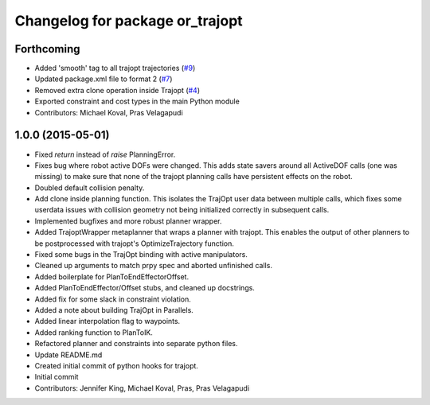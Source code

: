 ^^^^^^^^^^^^^^^^^^^^^^^^^^^^^^^^
Changelog for package or_trajopt
^^^^^^^^^^^^^^^^^^^^^^^^^^^^^^^^

Forthcoming
-----------
* Added 'smooth' tag to all trajopt trajectories (`#9 <https://github.com/personalrobotics/or_trajopt/issues/9>`_)
* Updated package.xml file to format 2 (`#7 <https://github.com/personalrobotics/or_trajopt/issues/7>`_)
* Removed extra clone operation inside Trajopt (`#4 <https://github.com/personalrobotics/or_trajopt/issues/4>`_)
* Exported constraint and cost types in the main Python module
* Contributors: Michael Koval, Pras Velagapudi

1.0.0 (2015-05-01)
------------------
* Fixed `return` instead of `raise` PlanningError.
* Fixes bug where robot active DOFs were changed.
  This adds state savers around all ActiveDOF calls (one was missing) to make sure that none of the trajopt planning calls have persistent effects on the robot.
* Doubled default collision penalty.
* Add clone inside planning function.
  This isolates the TrajOpt user data between multiple calls, which
  fixes some userdata issues with collision geometry not being
  initialized correctly in subsequent calls.
* Implemented bugfixes and more robust planner wrapper.
* Added TrajoptWrapper metaplanner that wraps a planner with trajopt.
  This enables the output of other planners to be postprocessed with
  trajopt's OptimizeTrajectory function.
* Fixed some bugs in the TrajOpt binding with active manipulators.
* Cleaned up arguments to match prpy spec and aborted unfinished calls.
* Added boilerplate for PlanToEndEffectorOffset.
* Added PlanToEndEffector/Offset stubs, and cleaned up docstrings.
* Added fix for some slack in constraint violation.
* Added a note about building TrajOpt in Parallels.
* Added linear interpolation flag to waypoints.
* Added ranking function to PlanToIK.
* Refactored planner and constraints into separate python files.
* Update README.md
* Created initial commit of python hooks for trajopt.
* Initial commit
* Contributors: Jennifer King, Michael Koval, Pras, Pras Velagapudi
